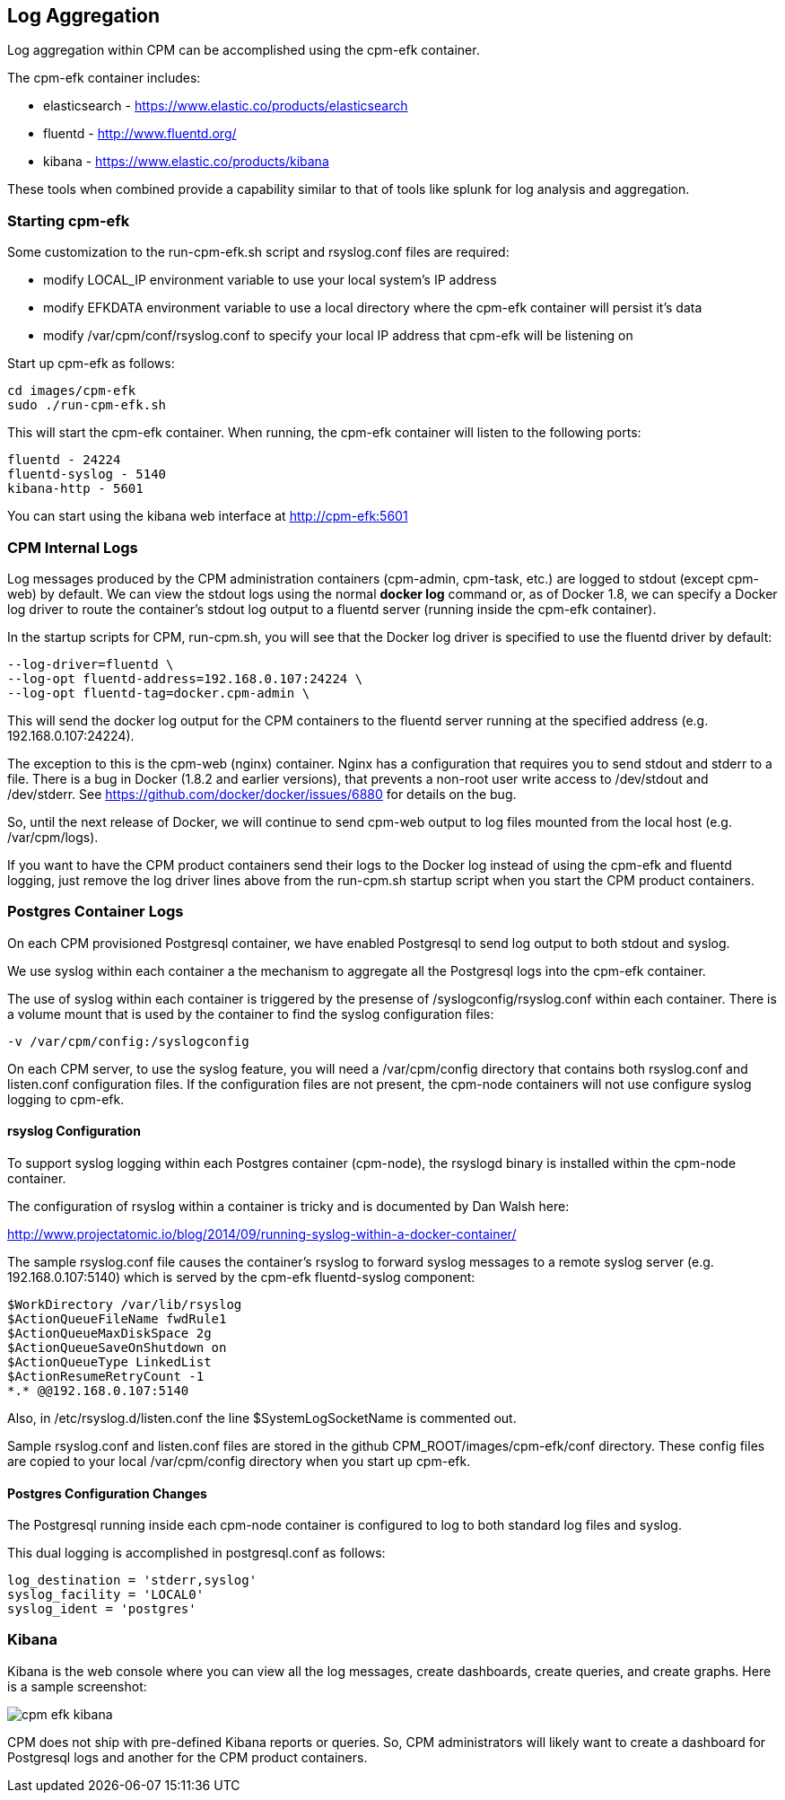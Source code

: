 
== Log Aggregation

Log aggregation within CPM can be accomplished using the cpm-efk container.

The cpm-efk container includes:

 * elasticsearch - https://www.elastic.co/products/elasticsearch
 * fluentd - http://www.fluentd.org/
 * kibana - https://www.elastic.co/products/kibana

These tools when combined provide a capability similar to that of tools like splunk for log analysis and
aggregation.

=== Starting cpm-efk

Some customization to the run-cpm-efk.sh script and rsyslog.conf files are required:

 * modify LOCAL_IP environment variable to use your local system's IP address
 * modify EFKDATA environment variable to use a local directory where the cpm-efk container will persist it's data
 * modify /var/cpm/conf/rsyslog.conf to specify your local IP address that cpm-efk will be listening on

Start up cpm-efk as follows:

....
cd images/cpm-efk
sudo ./run-cpm-efk.sh
....

This will start the cpm-efk container.  When running, the cpm-efk container
will listen to the following ports:

....
fluentd - 24224 
fluentd-syslog - 5140 
kibana-http - 5601
....

You can start using the kibana web interface at http://cpm-efk:5601


=== CPM Internal Logs

Log messages produced by the CPM administration containers (cpm-admin, cpm-task, etc.)
are logged to stdout (except cpm-web) by default.  We can view the stdout logs using
the normal *docker log* command or, as of Docker 1.8, we can specify a Docker log driver to route the container's stdout log
output to a fluentd server (running inside the cpm-efk container).  

In the startup scripts for CPM, run-cpm.sh, you will see
that the Docker log driver is specified to use the fluentd
driver by default:

....
--log-driver=fluentd \
--log-opt fluentd-address=192.168.0.107:24224 \
--log-opt fluentd-tag=docker.cpm-admin \
....

This will send the docker log output for the CPM containers
to the fluentd server running at the specified address (e.g. 192.168.0.107:24224).

The exception to this is the cpm-web (nginx) container.  Nginx has
a configuration that requires you to send stdout and stderr to
a file.  There is a bug in Docker (1.8.2 and earlier versions), that
prevents a non-root user write access to /dev/stdout and /dev/stderr.
See https://github.com/docker/docker/issues/6880 for details on the bug.

So, until the next release of Docker, we will continue to 
send cpm-web output to log files mounted from the local host (e.g. /var/cpm/logs).

If you want to have the CPM product containers send their logs to the Docker log instead
of using the cpm-efk and fluentd logging, just remove the log driver lines above
from the run-cpm.sh startup script when you start the CPM product containers.  


=== Postgres Container Logs

On each CPM provisioned Postgresql container, we have enabled Postgresql
to send log output to both stdout and syslog.  

We use syslog within each container a the mechanism to aggregate all the Postgresql
logs into the cpm-efk container.

The use of syslog within each container is triggered by the presense of
/syslogconfig/rsyslog.conf within each container.  There is a volume mount that
is used by the container to find the syslog configuration files:

....
-v /var/cpm/config:/syslogconfig
....

On each CPM server, to use the syslog feature, you will need a /var/cpm/config directory
that contains both rsyslog.conf and listen.conf configuration files.  If the configuration
files are not present, the cpm-node containers will not use configure syslog logging to
cpm-efk.

==== rsyslog Configuration

To support syslog logging within each Postgres container (cpm-node),
the rsyslogd binary is installed within the cpm-node container.

The configuration of rsyslog within a container is tricky and is
documented by Dan Walsh here:

http://www.projectatomic.io/blog/2014/09/running-syslog-within-a-docker-container/

The sample rsyslog.conf file causes the container's rsyslog to forward syslog
messages to a remote syslog server (e.g. 192.168.0.107:5140) which is served
by the cpm-efk fluentd-syslog component:

....
$WorkDirectory /var/lib/rsyslog
$ActionQueueFileName fwdRule1
$ActionQueueMaxDiskSpace 2g
$ActionQueueSaveOnShutdown on
$ActionQueueType LinkedList
$ActionResumeRetryCount -1
*.* @@192.168.0.107:5140
....

Also, in /etc/rsyslog.d/listen.conf the line $SystemLogSocketName 
is commented out.

Sample rsyslog.conf and listen.conf files are stored in the github CPM_ROOT/images/cpm-efk/conf directory.
These config files are copied to your local /var/cpm/config directory when you start up cpm-efk.

==== Postgres Configuration Changes

The Postgresql running inside each cpm-node container is configured to log to both
standard log files and syslog.  

This dual logging is accomplished in postgresql.conf as follows:

....
log_destination = 'stderr,syslog'
syslog_facility = 'LOCAL0'
syslog_ident = 'postgres'
....

=== Kibana

Kibana is the web console where you can view all the log messages, 
create dashboards, create queries, and create graphs.  Here
is a sample screenshot:

image::cpm-efk-kibana.png[]

CPM does not ship with pre-defined Kibana reports or queries.  So, CPM 
administrators will likely want to create a dashboard for Postgresql
logs and another for the CPM product containers.

